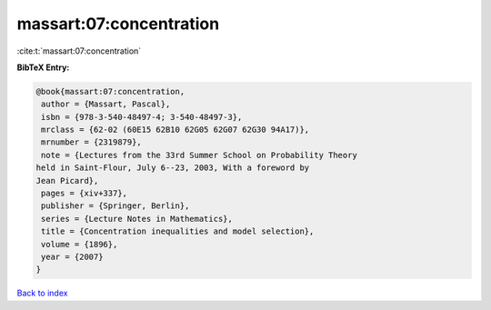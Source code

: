 massart:07:concentration
========================

:cite:t:`massart:07:concentration`

**BibTeX Entry:**

.. code-block:: bibtex

   @book{massart:07:concentration,
    author = {Massart, Pascal},
    isbn = {978-3-540-48497-4; 3-540-48497-3},
    mrclass = {62-02 (60E15 62B10 62G05 62G07 62G30 94A17)},
    mrnumber = {2319879},
    note = {Lectures from the 33rd Summer School on Probability Theory
   held in Saint-Flour, July 6--23, 2003, With a foreword by
   Jean Picard},
    pages = {xiv+337},
    publisher = {Springer, Berlin},
    series = {Lecture Notes in Mathematics},
    title = {Concentration inequalities and model selection},
    volume = {1896},
    year = {2007}
   }

`Back to index <../By-Cite-Keys.html>`_
